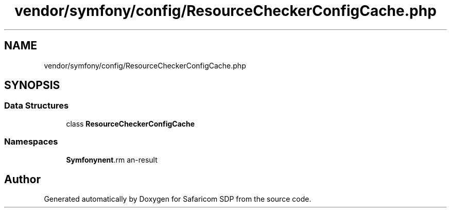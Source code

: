 .TH "vendor/symfony/config/ResourceCheckerConfigCache.php" 3 "Sat Sep 26 2020" "Safaricom SDP" \" -*- nroff -*-
.ad l
.nh
.SH NAME
vendor/symfony/config/ResourceCheckerConfigCache.php
.SH SYNOPSIS
.br
.PP
.SS "Data Structures"

.in +1c
.ti -1c
.RI "class \fBResourceCheckerConfigCache\fP"
.br
.in -1c
.SS "Namespaces"

.in +1c
.ti -1c
.RI " \fBSymfony\\Component\\Config\fP"
.br
.in -1c
.SH "Author"
.PP 
Generated automatically by Doxygen for Safaricom SDP from the source code\&.
